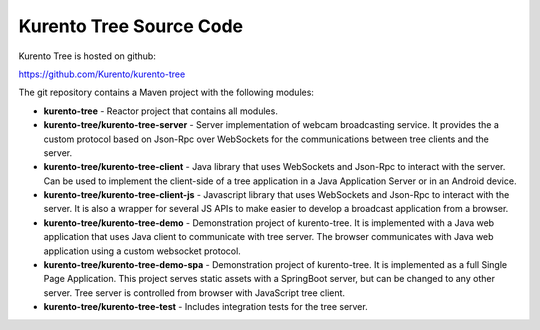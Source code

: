 %%%%%%%%%%%%%%%%%%%%%%%%
Kurento Tree Source Code
%%%%%%%%%%%%%%%%%%%%%%%%

Kurento Tree is hosted on github:

https://github.com/Kurento/kurento-tree

The git repository contains a Maven project with the following modules:

- **kurento-tree** - Reactor project that contains all modules.
- **kurento-tree/kurento-tree-server** - Server implementation of webcam
  broadcasting service. It provides the a custom protocol based on Json-Rpc
  over WebSockets for the communications between tree clients and the server.
- **kurento-tree/kurento-tree-client** - Java library that uses WebSockets and
  Json-Rpc to interact with the server. Can be used to implement the
  client-side of a tree application in a Java Application Server or in an
  Android device.
- **kurento-tree/kurento-tree-client-js** - Javascript library that uses
  WebSockets and Json-Rpc to interact with the server. It is also a wrapper for
  several JS APIs to make easier to develop a broadcast application from a
  browser.
- **kurento-tree/kurento-tree-demo** - Demonstration project of kurento-tree.
  It is implemented with a Java web application that uses Java client to
  communicate with tree server. The browser communicates with Java web
  application using a custom websocket protocol.
- **kurento-tree/kurento-tree-demo-spa** - Demonstration project of
  kurento-tree. It is implemented as a full Single Page Application. This
  project serves static assets with a SpringBoot server, but can be changed to
  any other server. Tree server is controlled from browser with JavaScript tree
  client.
- **kurento-tree/kurento-tree-test** - Includes integration tests for the tree
  server.

